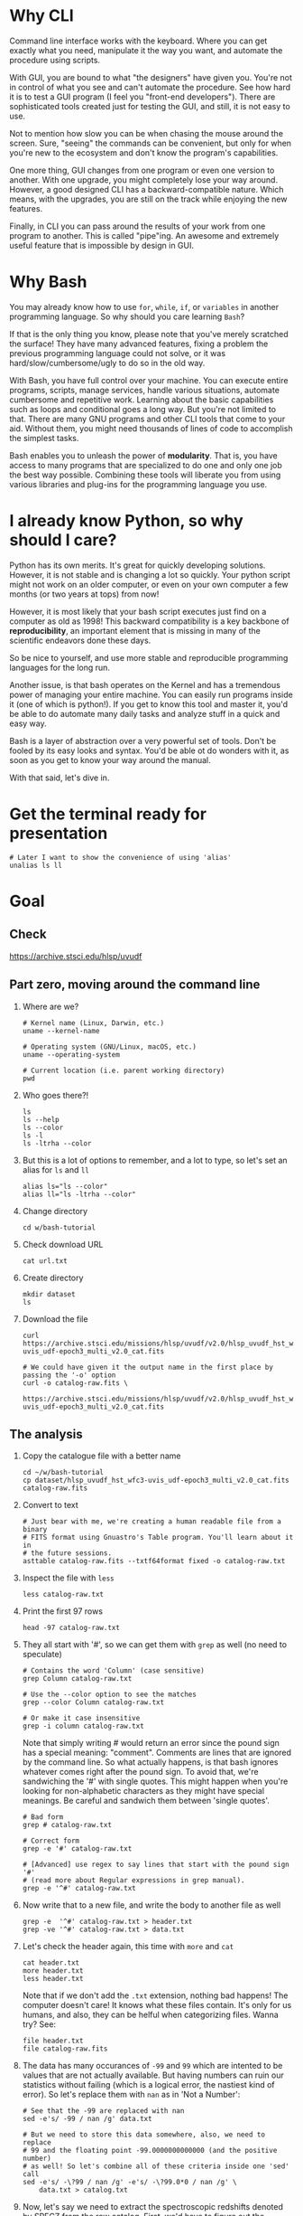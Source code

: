 * Why CLI

  Command line interface works with the keyboard. Where you can get exactly
  what you need, manipulate it the way you want, and automate the procedure
  using scripts.

  With GUI, you are bound to what "the designers" have given you. You're
  not in control of what you see and can't automate the procedure. See how
  hard it is to test a GUI program (I feel you "front-end
  developers"). There are sophisticated tools created just for testing the
  GUI, and still, it is not easy to use.

  Not to mention how slow you can be when chasing the mouse around the
  screen. Sure, "seeing" the commands can be convenient, but only for when
  you're new to the ecosystem and don't know the program's capabilities.

  One more thing, GUI changes from one program or even one version to
  another. With one upgrade, you might completely lose your way
  around. However, a good designed CLI has a backward-compatible
  nature. Which means, with the upgrades, you are still on the track while
  enjoying the new features.

  Finally, in CLI you can pass around the results of your work from one
  program to another. This is called "pipe"ing. An awesome and extremely
  useful feature that is impossible by design in GUI.

* Why Bash

  You may already know how to use =for=, =while=, =if=, or =variables= in
  another programming language. So why should you care learning =Bash=?

  If that is the only thing you know, please note that you've merely
  scratched the surface! They have many advanced features, fixing a problem
  the previous programming language could not solve, or it was
  hard/slow/cumbersome/ugly to do so in the old way.

  With Bash, you have full control over your machine. You can execute
  entire programs, scripts, manage services, handle various situations,
  automate cumbersome and repetitive work. Learning about the basic
  capabilities such as loops and conditional goes a long way. But you're
  not limited to that. There are many GNU programs and other CLI tools that
  come to your aid. Without them, you might need thousands of lines of code
  to accomplish the simplest tasks.

  Bash enables you to unleash the power of *modularity*. That is, you have
  access to many programs that are specialized to do one and only one job
  the best way possible. Combining these tools will liberate you from using
  various libraries and plug-ins for the programming language you use.

* I already know Python, so why should I care?

  Python has its own merits. It's great for quickly developing
  solutions. However, it is not stable and is changing a lot so
  quickly. Your python script might not work on an older computer, or even
  on your own computer a few months (or two years at tops) from now!

  However, it is most likely that your bash script executes just find on a
  computer as old as 1998! This backward compatibility is a key backbone of
  *reproducibility*, an important element that is missing in many of the
  scientific endeavors done these days.

  So be nice to yourself, and use more stable and reproducible programming
  languages for the long run.

  Another issue, is that bash operates on the Kernel and has a tremendous
  power of managing your entire machine. You can easily run programs inside
  it (one of which is python!). If you get to know this tool and master it,
  you'd be able to do automate many daily tasks and analyze stuff in a
  quick and easy way.

  Bash is a layer of abstraction over a very powerful set of tools. Don't
  be fooled by its easy looks and syntax. You'd be able ot do wonders with
  it, as soon as you get to know your way around the manual.

  With that said, let's dive in.

* Get the terminal ready for presentation

  : # Later I want to show the convenience of using 'alias'
  : unalias ls ll

* Goal

** Check

https://archive.stsci.edu/hlsp/uvudf

** Part zero, moving around the command line

1. Where are we?

   : # Kernel name (Linux, Darwin, etc.)
   : uname --kernel-name

   : # Operating system (GNU/Linux, macOS, etc.)
   : uname --operating-system

   : # Current location (i.e. parent working directory)
   : pwd

2. Who goes there?!

   : ls
   : ls --help
   : ls --color
   : ls -l
   : ls -ltrha --color

3. But this is a lot of options to remember, and a lot to type, so let's
   set an alias for =ls= and =ll=

   : alias ls="ls --color"
   : alias ll="ls -ltrha --color"

4. Change directory

   : cd w/bash-tutorial

5. Check download URL

   : cat url.txt

6. Create directory

   : mkdir dataset
   : ls

7. Download the file

   : curl https://archive.stsci.edu/missions/hlsp/uvudf/v2.0/hlsp_uvudf_hst_wfc3-uvis_udf-epoch3_multi_v2.0_cat.fits

   : # We could have given it the output name in the first place by passing the '-o' option
   : curl -o catalog-raw.fits \
   :      https://archive.stsci.edu/missions/hlsp/uvudf/v2.0/hlsp_uvudf_hst_wfc3-uvis_udf-epoch3_multi_v2.0_cat.fits

** The analysis

1. Copy the catalogue file with a better name

   : cd ~/w/bash-tutorial
   : cp dataset/hlsp_uvudf_hst_wfc3-uvis_udf-epoch3_multi_v2.0_cat.fits catalog-raw.fits

2. Convert to text

   : # Just bear with me, we're creating a human readable file from a binary
   : # FITS format using Gnuastro's Table program. You'll learn about it in
   : # the future sessions.
   : asttable catalog-raw.fits --txtf64format fixed -o catalog-raw.txt

3. Inspect the file with =less=

   : less catalog-raw.txt

4. Print the first 97 rows

   : head -97 catalog-raw.txt

5. They all start with '#', so we can get them with =grep= as well (no need
   to speculate)

   : # Contains the word 'Column' (case sensitive)
   : grep Column catalog-raw.txt

   : # Use the --color option to see the matches
   : grep --color Column catalog-raw.txt

   : # Or make it case insensitive
   : grep -i column catalog-raw.txt

   Note that simply writing # would return an error since the pound sign
   has a special meaning: "comment". Comments are lines that are ignored by
   the command line. So what actually happens, is that bash ignores
   whatever comes right after the pound sign. To avoid that, we're
   sandwiching the '#' with single quotes. This might happen when you're
   looking for non-alphabetic characters as they might have special
   meanings. Be careful and sandwich them between 'single quotes'.

   : # Bad form
   : grep # catalog-raw.txt

   : # Correct form
   : grep -e '#' catalog-raw.txt

   : # [Advanced] use regex to say lines that start with the pound sign '#'
   : # (read more about Regular expressions in grep manual).
   : grep -e '^#' catalog-raw.txt

6. Now write that to a new file, and write the body to another file as well

   : grep -e  '^#' catalog-raw.txt > header.txt
   : grep -ve '^#' catalog-raw.txt > data.txt

7. Let's check the header again, this time with =more= and =cat=

   : cat header.txt
   : more header.txt
   : less header.txt

   Note that if we don't add the =.txt= extension, nothing bad happens! The
   computer doesn't care! It knows what these files contain. It's only for
   us humans, and also, they can be helful when categorizing files. Wanna
   try? See:

   : file header.txt
   : file catalog-raw.fits

8. The data has many occurances of =-99= and =99= which are intented to be
   values that are not actually available. But having numbers can ruin our
   statistics without failing (which is a logical error, the nastiest kind
   of error). So let's replace them with =nan= as in 'Not a Number':

   : # See that the -99 are replaced with nan
   : sed -e's/ -99 / nan /g' data.txt

   : # But we need to store this data somewhere, also, we need to replace
   : # 99 and the floating point -99.0000000000000 (and the positive number)
   : # as well! So let's combine all of these criteria inside one 'sed' call
   : sed -e's/ -\?99 / nan /g' -e's/ -\?99.0*0 / nan /g' \
   :     data.txt > catalog.txt

9. Now, let's say we need to extract the spectroscopic redshifts denoted by
   SPECZ from the raw catalog. First, we'd have to figure out the column
   number. But instead of scrolling through the 97 columns, let's just
   =grep= it!

   : # Note that order of the options could matter, in this case, it doesn't.
   : grep SPECZ header.txt

   : # Let's put it in a new file
   : grep -i 'specz ' header.txt > select.txt

   : # Check available filters
   : grep -i mag_ header.txt

   : # Let's get the 435 filter as well
   : grep -i mag_f435w header.txt

   : # Suppose there's a lot of them and we can't just remember them. Let's
   : # put it in a new file for later reference:
   : grep -i mag_f435w header.txt > select.txt

   : # BUT WAIT! It just overrites the file! So we'd have to append it with >>
   : rm select.txt
   : grep -i ' id '      header.txt >  select.txt
   : grep -i ' specz '   header.txt >> select.txt
   : grep -i 'mag_f435w' header.txt >> select.txt
   : grep -i 'mag_f606w' header.txt >> select.txt
   : grep -i 'mag_f775w' header.txt >> select.txt

   How can we show them at the same time? Use the pipe =|= character. Since
   it is a special character, we need to escape it with slash =\=:

   : grep -i -e'mag_f435\|mag_f606' header.txt

   Feeling bad about all the new information? You can get all of the
   information from here:

   : info grep

10. How about putting some colors in a separate file? Even better, let's do
    some arithmetic over them simultaneously!

    : awk '{print $1}' catalog.txt

    : # [Advanced] We actually didn't need to put the data in a separate file
    : # just to use AWK easier. AWK takes regex as well. For example:
    : awk '!/^#/{print $1}' catalog-raw.txt > catalog.txt
    : less catalog.txt

    See how the _regex_ seems similar in both =grep= and =awk=? This happens
    a lot. So when you learn a concept, usually it applies to other programs
    as well. Especially the GNU family.

    : # Get the ID, SPECZ, F435W, F606W, F775W. We want ID so we can identify
    : # the final results for later use
    : cat select.txt
    : awk '{print $1, $94, $10, $11, $12}' catalog.txt

    : # But I don't want to see all of them, just the last line would
    : # suffice. How can we use "tail" here? Use the pipe "|"!
    : awk '{print $1, $94, $10, $11, $12}' catalog.txt | tail -1

    : # Let's calculate F435W-F775W to estimate "color"
    : awk '{print $1, $94, $10, $11, $12, $10-$12}' catalog.txt | tail -1
    : awk '{print $1, $94, $10, $11, $12, $10-$12}' catalog.txt > magnitudes.txt

11. Now select the reddest objects

    : # We're saying where 6th column is greater than 3, print it (default
    : # behavior)
    : awk '$6>3' magnitudes.txt

    : # Explicitely saying print all columns (that's $0)
    : awk '$6>3 {print $0}' magnitudes.txt

    : # Only their ID and SPECZ
    : awk '$6>3 {print $1, $2}' magnitudes.txt

    : # Save them in a file
    : awk '$6>3' magnitudes.txt > reddest.txt

    But it has lots of 'nan' values, let's filter them out as well:

    : # Add conditions, also, "nan" is a string, so sandwich it between
    : # double quotations. In AWK, single quotations have special meaning, it
    : # shows the start and stop of the commands, so let's be nice and not
    : # confuse it.
    : awk '$6>3 && $2!="nan"' magnitudes.txt

    It is OK, let's put it in another catalog:

    : awk '$6>3 && $2!="nan"' magnitudes.txt > reddest-with-z.txt

12. Count how many objects we've got so far:

    : # Use word count
    : wc reddest-with-z.txt

    : # Also, open the help and check the options
    : wc --help

    : # Now check lines, characters, etc. for demo
    : wc -l reddest-with-z.txt

    : # Compare with previous catalog
    : wc -l magnitudes.txt

13. Now let's sort by SPECZ in ascending order

    : sort -nk2 reddest-with-z.txt

14. How do we get the object with the max redshift?

    : sort -nk2 reddest-with-z.txt | tail -1

15. What is its value?

    : sort -nk2 reddest-with-z.txt | tail -1 | awk '{print $2}'

16. We only need 3 decimals:

    : sort -nk2 reddest-with-z.txt | tail -1 | awk '{printf "%.3f\n", $2}'

17. Sneak peak at Gnuastro's Table program:

    : # Bug in table range! I used grep since the '--range=SPECZ,-98,98'
    : # printed the '99' values as well!
    : asttable catalog-raw.fits -cID,SPECZ,10,11,12,'arith $10 $12 -' --sort=SPECZ \
    : | asttable  --range=6,3:inf --txtf64format fixed \
    : | grep -ve' -\?99.0*0 '

** Variables

1. Let's say we'd want a random floating point number as the last column
   when we're creating mock galaxies, etc. How do we create random numbers?

   First we'd need to learn about regualr and special variables, how do we
   get or set them? There are rules for that:

   - Start with characters (case sensitive), and to split, use the
     underscore "_" character:

     : foo=1
     : Foo=2
     : echo $foo
     : echo $Foo
     : 2a=5
     : # We get an error here!
     : response="YAY!"
     : echo $response
     : echo "$USER: is this fun?"
     : echo "audience: $response"

2. Simple arithmetic, only works with integers NOT floating points!

   : echo $(( 5+12 ))
   : echo $(( $foo+$Foo ))

   : # Put this into another variable
   : bar=3
   : baz=17
   : foo=$(( $bar+$baz ))
   : echo $foo
   : echo "Variable foo is: $foo"

3. How do I deal with floating point arithmetic you say? Use AWK ;-)

   : echo | awk '{print 1.2 * 10}'

4. Random numbers

   : echo $RANDOM

5. How do I know this? Cheating of course:

   : # Go to 'Shell Variables' section and find RANDOM, show the bounds which
   : # is the range from '0' up to '32767'
   : info bash

   Notice that the internal variables are in all caps. Using ALLCAPS
   variable names are discouraged since you might accidentally overwrite a
   critical shell variable! So please just use lower case variable names.

   : echo $PWD
   : echo $USER
   : echo $PATH
   : echo $PS1
   : PS1="\[\033[01;35m\]OAM$ \[\033[00m\]"

   : # Also, you can check all the special variables using 'export'
   : export

6. Random number up to 100

   : echo $(( $RANDOM%100 ))

7. Now let's use =awk= to add a column of random numbers

   : awk '{print $0}' reddest-with-z.txt
   : awk '{print $0, rand()}' reddest-with-z.txt

   : # If we run it again, you can see that the random numbers are actually
   : # the same! This is because AWK uses the same random-seed. This is to
   : # make random numbers 'reproducible'. If you want to actually change the
   : # random number for every execution, you must change the random-seed
   : awk '{print $0, rand()}' reddest-with-z.txt
   : awk 'BEGIN{srand('$RANDOM')}{print $0, rand()}' reddest-with-z.txt

   : # Now test it again
   : awk 'BEGIN{srand('$RANDOM')}{print $0, rand()}' reddest-with-z.txt
   : awk 'BEGIN{srand('$RANDOM')}{print $0, rand()}' reddest-with-z.txt
   : awk 'BEGIN{srand('$RANDOM')}{print $0, rand()}' reddest-with-z.txt

   : # It Changes! Now let's format the numbers so we can read them
   : # easily. Let's say we are only interested in ID, SPECZ, and the random
   : # number
   : awk 'BEGIN{srand('$RANDOM')} \
   :      {printf "%-8d%-10.3f%-10.3f\n", $1, $2, rand()}' \
   :     reddest-with-z.txt

** Conditional

1. The holy 'if'

   : # Simple
   : if [ 5 -gt 2 ]; then echo "Duh"; else echo "Seriously?"; fi

   : # Now use a variable
   : x=$RANDOM; if [ $x -gt 16000 ]; then echo "TOPHALF :-D $x"; else echo "BOTTOMHALF :-( $x"; fi

   : # You could also checking if a file exists, a string is matched,
   : # etc. Where to get the info? The info! Open bash and search for
   : # 'conditional constructs'.
   : info bash

** Loop

1. The =while= loop

   : # Just print the ID and Spectroscopic redshift
   : cat magnitudes.txt | while read -r id z rest_of_line ; \
   :                            do echo "Object $id redshift $z"; done

   : # Now put each value in its own file!
   : mkdir sample
   : ls
   : cat magnitudes.txt | while read -r id z rest; \
   :                            do echo "$id $z" > sample/$id.txt; done

   : # Similarly you can achieve the same with AWK
   : rm sample/*
   : ls sample/
   : awk '{print $1, $2 > "sample/"$1".txt"}' magnitudes.txt

2. The =for= loop

   Set the index and the iterable:

   : # My Very Educated Mom Just Served Us Nine Pizzas
   : for planet in Mars Venus Earth Mercury; do echo "Hi $planet"; done

   : # Or even list the files here
   : for f in $(ls); do echo "file: $f"; done

   : # BEWARE of white space in filenames as well! It's a good practice to
   : # use dash '-' instead of white space.

   Now let's print a sequence, using ... =seq=!

   : seq 5
   : seq 10
   : seq 5 10
   : seq 5 0.5 10

   Again, in the for loop:

   : for i in $(seq 5); do echo "Galaxy $i"; done

   Now check for some ids in the samples

   : for i in $(seq 20); do echo "Sample $i" ; cat sample/$i.txt ; done

   Some samples did not exist! Let's check for their existance first and
   then print the details

   : for i in $(seq 20); do if [ -f sample/$i.txt ]; then echo "Sample $i" ; cat sample/$i.txt ; fi; done

** Package

   Let's say now you've done some analysis and you'd like to archive it or
   send to a colleague. Instead of just sending it in its big size, you can
   compress it to prevent wasting space on the disk!

   : # Check the initial size
   : ls -lh catalog-raw.txt
   : du -h catalog-raw.txt

   : # Compress and check again
   : gzip catalog-raw.txt
   : ls -lh

   : # De-compress
   : gunzip catalog-raw.txt.gz

   How about all the files we just created? Let's put them into a tarball
   so it becomes a single file

   : tar -cvf my-discovery.tar *.txt
   : mkdir unpack
   : cd unpack
   : tar -xf ../my-discovery.tar

   As you've already guessed, this can be compressed as well

   : cd ..
   : file my-discovery.tar
   : gzip my-discovery.tar
   : file my-discovery.tar.gz
   : ls -lh *.gz

   Or all in one command

   : # Remove the previous compressed tarball
   : rm my-discovery.tar.gz

   : # Create a new compressed tarball in one command
   : tar -xvaf my-discovery.tar.gz *.txt
   : ls -lh *.gz

** History

   Now this is how =bash= figures out what was the last command!

   : history

   Now check how many times we've called =awk=

   : history | grep awk
   : history | grep awk | wc -l
   : history | grep awk > hist-awk.txt

   You can even search inside when you're on the CLI using =Ctrl+r=

   : Ctrl+r <part of the command>
   : Ctrl+r asttable

** Where to get the documents?

   : man awk
   : info awk
   : awk --help

* Outro

  If you've learned nothing, it doesn't matter, take your time and watch
  the video, or even look for other tutorials

  Beware of "why shoud I care!? I'm not a programmer!". If you're writing a
  program, you're doing a programmers work. Do so elegantly, or fail
  miserably.

  Physicists are famous for solving complex problems. They break down the
  problem to smaller solvable chunks.

  For instance, you get to where you must calculate an irregular area. The
  physicist's art is done. Now you must figure out the answer with
  mathematics. An expert has invented a solution already. You know how to
  calculate the area of a simple rectangle! Divide it to infinitesimal
  parts and integrate over it! Remember: you're not a mathematician,
  probably not a good one anyway! But you've used the tools they created.

* Some nice topics on general programming

- Clean coding
- Software design
- The SOLID princliples
